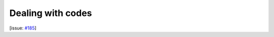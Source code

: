 Dealing with codes
==================

[issue: `#185 <https://github.com/aiidalab/aiidalab-widgets-base/issues/185>`_]